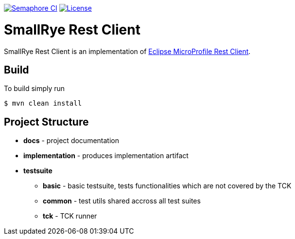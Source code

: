 image:https://semaphoreci.com/api/v1/smallrye/smallrye-rest-client/branches/master/badge.svg["Semaphore CI", link="https://semaphoreci.com/smallrye/smallrye-rest-client"]
image:https://img.shields.io/github/license/thorntail/thorntail.svg["License", link="http://www.apache.org/licenses/LICENSE-2.0"]

= SmallRye Rest Client

SmallRye Rest Client is an implementation of https://github.com/eclipse/microprofile-rest-client[Eclipse MicroProfile Rest Client].

== Build

To build simply run

 $ mvn clean install

== Project Structure

* *docs* - project documentation
* *implementation* - produces implementation artifact
* *testsuite*
** *basic* - basic testsuite, tests functionalities which are not covered by the TCK
** *common* - test utils shared accross all test suites
** *tck* - TCK runner
